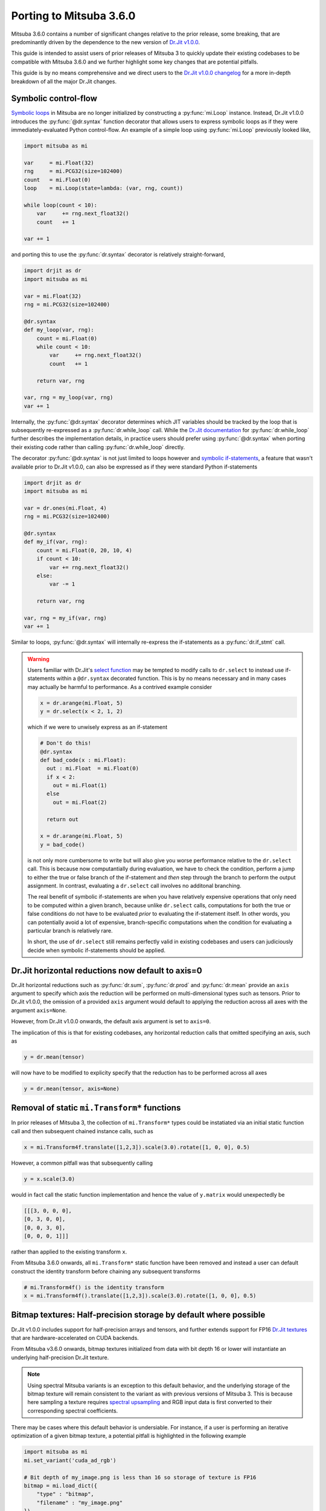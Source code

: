 Porting to Mitsuba 3.6.0
========================

.. _dr_main: https://drjit.readthedocs.io/en/latest/
.. _dr_change_log: https://drjit.readthedocs.io/en/latest/changelog.html

Mitsuba 3.6.0 contains a number of significant changes relative to the 
prior release, some breaking, that are predominantly driven by the dependence 
to the new version of `Dr.Jit v1.0.0 <dr_main>`_.

This guide is intended to assist users of prior releases of 
Mitsuba 3 to quickly update their existing codebases to be compatible 
with Mitsuba 3.6.0 and we further highlight some key changes that are potential 
pitfalls.

This guide is by no means comprehensive and we direct users to the 
`Dr.Jit v1.0.0 changelog <dr_change_log>`_ for a more in-depth breakdown of all 
the major Dr.Jit changes.

Symbolic control-flow
---------------------

.. _dr_cflow: https://drjit.readthedocs.io/en/latest/cflow.html#symbolic-mode
.. _dr_while_loop: https://drjit.readthedocs.io/en/latest/reference.html#drjit.while_loop
.. _dr_if_stmt: https://drjit.readthedocs.io/en/latest/reference.html#drjit.if_stmt
.. _dr_select: https://drjit.readthedocs.io/en/latest/reference.html#drjit.select

`Symbolic loops <dr_cflow>`_
in Mitsuba are no longer initialized by constructing a :py:func:`mi.Loop` instance. 
Instead, Dr.Jit v1.0.0 introduces the :py:func:`@dr.syntax`
function decorator that allows users to express symbolic loops as if they were
immediately-evaluated Python control-flow. An example of a simple loop using 
:py:func:`mi.Loop` previously looked like,

.. code-block:: python

  import mitsuba as mi

  var     = mi.Float(32)
  rng     = mi.PCG32(size=102400)
  count   = mi.Float(0)
  loop    = mi.Loop(state=lambda: (var, rng, count))

  while loop(count < 10):
      var     += rng.next_float32()
      count   += 1

  var += 1

and porting this to use the :py:func:`dr.syntax` decorator is relatively 
straight-forward,

.. code-block:: python

  import drjit as dr
  import mitsuba as mi

  var = mi.Float(32)
  rng = mi.PCG32(size=102400)

  @dr.syntax
  def my_loop(var, rng):
      count = mi.Float(0)
      while count < 10:
          var     += rng.next_float32()
          count   += 1

      return var, rng

  var, rng = my_loop(var, rng)
  var += 1


Internally, the :py:func:`@dr.syntax` decorator determines which JIT 
variables should be tracked by the loop that is subsequently re-expressed as a 
:py:func:`dr.while_loop` call. While the `Dr.Jit documentation <dr_while_loop>`_
for :py:func:`dr.while_loop` further describes the implementation details, in 
practice  users should prefer using :py:func:`@dr.syntax` when porting their \
existing code rather than calling :py:func:`dr.while_loop` directly.

The decorator :py:func:`@dr.syntax` is not just limited to loops however and 
`symbolic if-statements <dr_if_stmt>`_, a feature that wasn't available prior to
Dr.Jit v1.0.0, can also be expressed as if they were standard Python if-statements

.. code-block:: python

  import drjit as dr
  import mitsuba as mi

  var = dr.ones(mi.Float, 4)
  rng = mi.PCG32(size=102400)

  @dr.syntax
  def my_if(var, rng):
      count = mi.Float(0, 20, 10, 4)
      if count < 10:
          var += rng.next_float32()
      else:
          var -= 1

      return var, rng

  var, rng = my_if(var, rng)
  var += 1

Similar to loops, :py:func:`@dr.syntax` will internally re-express the 
if-statements as a :py:func:`dr.if_stmt` call.

.. warning::

  Users familiar with Dr.Jit's `select function <dr_select>`_ may be tempted to 
  modify calls to ``dr.select`` to instead use if-statements within a 
  ``@dr.syntax`` decorated function. This is by no means necessary and in many 
  cases may actually be harmful to performance. As a contrived example consider

  .. code-block:: python

    x = dr.arange(mi.Float, 5)
    y = dr.select(x < 2, 1, 2)

  which if we were to unwisely express as an if-statement

  .. code-block:: python

    # Don't do this!
    @dr.syntax 
    def bad_code(x : mi.Float):
      out : mi.Float  = mi.Float(0)
      if x < 2:
        out = mi.Float(1)
      else
        out = mi.Float(2)

      return out

    x = dr.arange(mi.Float, 5)
    y = bad_code()

  is not only more cumbersome to write but will also give you worse performance 
  relative to the ``dr.select`` call. This is because now computantially during
  evaluation, we have to check the condition, perform a jump to either the
  true or false branch of the if-statement and *then* step through the branch
  to perform the output assignment. In contrast, evaluating a ``dr.select`` call
  involves no additonal branching.

  The real benefit of symbolic if-statements are when you have relatively expensive
  operations that only need to be computed within a given branch, because unlike 
  ``dr.select`` calls, computations for both the true or false conditions
  do not have to be evaluated *prior* to evaluating the if-statement itself. 
  In other words, you can potentially avoid a lot of expensive, branch-specific
  computations when the condition for evaluating a particular branch is relatively rare.

  In short, the use of ``dr.select`` still remains perfectly valid in existing 
  codebases and users can judiciously decide when symbolic if-statements should
  be applied.


Dr.Jit horizontal reductions now default to axis=0
--------------------------------------------------

Dr.Jit horizontal reductions such as :py:func:`dr.sum`,
:py:func:`dr.prod` and :py:func:`dr.mean` provide an ``axis`` argument to specify
which axis the reduction will be performed on multi-dimensional types such as
tensors. Prior to Dr.Jit v1.0.0, the omission of a provided ``axis`` argument 
would default to applying the reduction across all axes with the 
argument ``axis=None``.

However, from Dr.Jit v1.0.0 onwards, the default axis argument is set to 
``axis=0``.

The implication of this is that for existing codebases, any horizontal reduction 
calls that omitted specifying an axis, such as

.. code-block:: python

   y = dr.mean(tensor)

will now have to be modified to explicity specify that the reduction has to be 
performed across all axes

.. code-block:: python

   y = dr.mean(tensor, axis=None)


Removal of static ``mi.Transform*`` functions
---------------------------------------------

In prior releases of Mitsuba 3, the collection of ``mi.Transform*`` types could be
instatiated via an initial static function call and then subsequent chained
instance calls, such as

.. code-block:: python

  x = mi.Transform4f.translate([1,2,3]).scale(3.0).rotate([1, 0, 0], 0.5)

However, a common pitfall was that subsequently calling

.. code-block:: python

  y = x.scale(3.0)

would in fact call the static function implementation and hence the value of
``y.matrix`` would unexpectedly be

.. code-block:: python

  [[[3, 0, 0, 0],
  [0, 3, 0, 0],
  [0, 0, 3, 0],
  [0, 0, 0, 1]]]

rather than applied to the existing transform ``x``.

From Mitsuba 3.6.0 onwards, all ``mi.Transform*`` static function have been 
removed and instead a user can default construct the identity transform before
chaining any subsequent transforms

.. code-block:: python

  # mi.Transform4f() is the identity transform
  x = mi.Transform4f().translate([1,2,3]).scale(3.0).rotate([1, 0, 0], 0.5)


Bitmap textures: Half-precision storage by default where possible
-----------------------------------------------------------------

.. _dr_texture: https://drjit.readthedocs.io/en/latest/textures.html
.. _spec_up: https://rgl.epfl.ch/publications/Jakob2019Spectral

Dr.Jit v1.0.0 includes support for half-precision arrays and tensors, and further
extends support for FP16 `Dr.Jit textures <dr_texture>`_ that are 
hardware-accelerated on CUDA backends.

From Mitsuba v3.6.0 onwards, bitmap textures initialized from data with bit
depth 16 or lower will instantiate an underlying half-precision Dr.Jit texture.

.. note::
  Using spectral Mitsuba variants is an exception to this default behavior, and 
  the underlying storage of the bitmap texture will remain consistent to the variant 
  as with previous versions of Mitsuba 3. This is because here sampling a 
  texture requires `spectral upsampling <spec_up>`_ and RGB input data is 
  first converted to their corresponding spectral coefficients.

There may be cases where this default behavior is undersiable. For instance, if a 
user is performing an iterative optimization of a given bitmap texture, a 
potential pitfall is highlighted in the following example

.. code-block:: python

  import mitsuba as mi
  mi.set_variant('cuda_ad_rgb')

  # Bit depth of my_image.png is less than 16 so storage of texture is FP16
  bitmap = mi.load_dict({
      "type" : "bitmap",
      "filename" : "my_image.png"
  })

  params = mi.traverse(bitmap)

  # Want to update the associated tensor but using TensorXf (single-precision)
  x = dr.ones(mi.TensorXf, shape=(9,10,3))

  # Implicit conversion from TensorXf to TensorXf16
  params['data'] = x
  params.update()

  type(params['data']) # TensorXf16 not TensorXf

The above example is somewhat contrived because in practice, for an optimization, a 
user would likely initialize their bitmap texture from a tensor and hence the 
underlying storage precision would be explicitly specified. Regardless, opting
out of this default behavior is possible by setting the plugin ``format`` 
parameter to ``variant``

.. code-block:: python

  import mitsuba as mi
  mi.set_variant('cuda_ad_rgb')

  # Storage precision is consistent with variant specified (i.e. float)
  bitmap = mi.load_dict({
      "type" : "bitmap",
      "filename" : "my_image.png"
      "format" : "variant"
  })

  params = mi.traverse(bitmap)
  type(params['data']) # TensorXf

Miscellaneous
-------------

* Dr.Jit v1.0.0 raises the minimum supported LLVM version to 11
* Rename of function ``dr.clamp`` to ``dr.clip``
* Rename of function ``dr.sqr`` to ``dr.square``
* Rename of function decorator ``dr.wrap_ad`` to ``dr.wrap``
